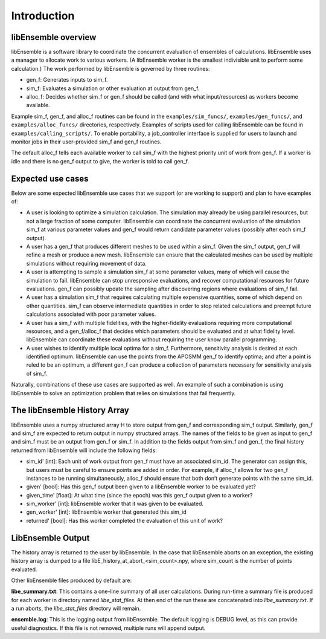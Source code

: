 Introduction
============

libEnsemble overview
--------------------
libEnsemble is a software library to coordinate the concurrent evaluation of
ensembles of calculations. libEnsemble uses a manager to allocate work to
various workers. (A libEnsemble worker is the smallest indivisible unit to
perform some calculation.) The work performed by libEnsemble is governed by
three routines:

* gen_f: Generates inputs to sim_f.
* sim_f: Evaluates a simulation or other evaluation at output from gen_f.
* alloc_f: Decides whether sim_f or gen_f should be called (and with what input/resources) as workers become available.

Example sim_f, gen_f, and alloc_f routines can be found in the
``examples/sim_funcs/``, ``examples/gen_funcs/``, and ``examples/alloc_funcs/`` directories,
respectively. Examples of scripts used for calling libEnsemble can be found in
``examples/calling_scripts/``. To enable portability, a job_controller interface is
supplied for users to launch and monitor jobs in their user-provided sim_f and
gen_f routines.

The default alloc_f tells each available worker to call sim_f with the highest
priority unit of work from gen_f. If a worker is idle and there is no gen_f
output to give, the worker is told to call gen_f.


Expected use cases
------------------

Below are some expected libEnsemble use cases that we support (or are working
to support) and plan to have examples of:

* A user is looking to optimize a simulation calculation. The simulation may
  already be using parallel resources, but not a large fraction of some
  computer. libEnsemble can coordinate the concurrent evaluation of the
  simulation sim_f at various parameter values and gen_f would return candidate
  parameter values (possibly after each sim_f output).

* A user has a gen_f that produces different meshes to be used within a
  sim_f. Given the sim_f output, gen_f will refine a mesh or produce a new
  mesh. libEnsemble can ensure that the calculated meshes can be used by
  multiple simulations without requiring movement of data.

* A user is attempting to sample a simulation sim_f at some parameter values,
  many of which will cause the simulation to fail. libEnsemble can stop
  unresponsive evaluations, and recover computational resources for future
  evaluations. gen_f can possibly update the sampling after discovering regions
  where evaluations of sim_f fail.

* A user has a simulation sim_f that requires calculating multiple expensive
  quantities, some of which depend on other quantities. sim_f can observe
  intermediate quantities in order to stop related calculations and preempt
  future calculations associated with poor parameter values.

* A user has a sim_f with multiple fidelities, with the
  higher-fidelity evaluations requiring more computational resources, and a
  gen_f/alloc_f that decides which parameters should be evaluated and at what
  fidelity level. libEnsemble can coordinate these evaluations without
  requiring the user know parallel programming.

* A user wishes to identify multiple local optima for a sim_f. Furthermore,
  sensitivity analysis is desired at each identified optimum. libEnsemble can
  use the points from the APOSMM gen_f to identify optima; and after a point is
  ruled to be an optimum, a different gen_f can produce a collection of
  parameters necessary for sensitivity analysis of sim_f.


Naturally, combinations of these use cases are supported as well. An example of
such a combination is using libEnsemble to solve an optimization problem that
relies on simulations that fail frequently.


The libEnsemble History Array
-----------------------------

libEnsemble uses a numpy structured array H to store output from gen_f and
corresponding sim_f output. Similarly, gen_f and sim_f are expected to return
output in numpy structured arrays. The names of the fields to be given as input
to gen_f and sim_f must be an output from gen_f or sim_f. In addition to the
fields output from sim_f and gen_f, the final history returned from libEnsemble
will include the following fields:

* sim_id' [int]: Each unit of work output from gen_f must have an associated
  sim_id. The generator can assign this, but users must be careful to ensure
  points are added in order. For example, if alloc_f allows for two gen_f
  instances to be running simultaneously, alloc_f should ensure that both don’t
  generate points with the same sim_id.

* given' [bool]: Has this gen_f output been given to a libEnsemble worker to be
  evaluated yet?

* given_time' [float]: At what time (since the epoch) was this gen_f output
  given to a worker?

* sim_worker' [int]: libEnsemble worker that it was given to be evaluated.

* gen_worker' [int]: libEnsemble worker that generated this sim_id

* returned' [bool]: Has this worker completed the evaluation of this unit of
  work?


LibEnsemble Output
------------------

The history array is returned to the user by libEnsemble. In the case that libEnsemble
aborts on an exception, the existing history array is dumped to a file libE_history_at_abort_<sim_count>.npy, where sim_count is the number of points evaluated.

Other libEnsemble files produced by default are:

**libe_summary.txt**: This contains a one-line summary of all user calculations. During run-time
a summary file is produced for each worker in directory named *libe_stat_files*. At then end of 
the run these are concatenated into *libe_summary.txt*. If a run aborts, the *libe_stat_files* directory
will remain.

**ensemble.log**: This is the logging output from libEnsemble. The default logging is DEBUG level, as
this can provide useful diagnostics. If this file is not removed, multiple runs will append output.

